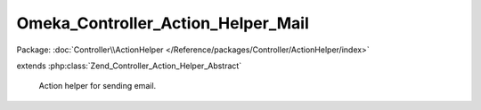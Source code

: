 -----------------------------------
Omeka_Controller_Action_Helper_Mail
-----------------------------------

Package: :doc:`Controller\\ActionHelper </Reference/packages/Controller/ActionHelper/index>`

.. php:class:: Omeka_Controller_Action_Helper_Mail

extends :php:class:`Zend_Controller_Action_Helper_Abstract`

    Action helper for sending email.

    .. php:method:: __construct(Zend_View $view)

        :type $view: Zend_View
        :param $view: View to render as the message body.

    .. php:method:: __call($method, $args)

        Delegate to the Zend_Mail instance.

        :type $method: string
        :param $method: Method called.
        :type $args: array
        :param $args: Arguments to method.

    .. php:method:: setSubjectPrefix($prefix)

        Set the prefix for the subject header.  Typically takes the form "[Site
        Name] ".

        :type $prefix: string
        :param $prefix: Subject prefix.

    .. php:method:: setSubject($subject)

        Set the subject of the email.

        :type $subject: string
        :param $subject: Email subject.

    .. php:method:: setBodyFromView($viewScript, $html = false)

        Render the given view and use it as the body of the email.

        :type $viewScript: string
        :param $viewScript: View script path.
        :type $html: boolean
        :param $html: Whether or not the assigned view script will render as HTML.  Defaults to false.

    .. php:method:: send($transport = null)

        Send the email.

        :type $transport: Zend_Mail_Transport_Abstract
        :param $transport: Optional defaults to null.
